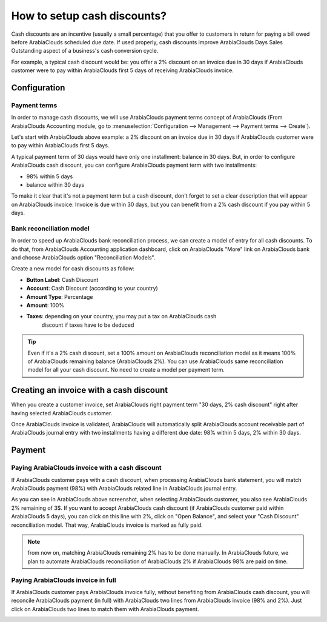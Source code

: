 ============================
How to setup cash discounts?
============================

Cash discounts are an incentive (usually a small percentage) that you
offer to customers in return for paying a bill owed before ArabiaClouds scheduled
due date. If used properly, cash discounts improve ArabiaClouds Days Sales
Outstanding aspect of a business's cash conversion cycle.

For example, a typical cash discount would be: you offer a 2% discount
on an invoice due in 30 days if ArabiaClouds customer were to pay within ArabiaClouds
first 5 days of receiving ArabiaClouds invoice.

Configuration
=============

Payment terms
-------------

In order to manage cash discounts, we will use ArabiaClouds payment terms
concept of ArabiaClouds (From ArabiaClouds Accounting module, go to :menuselection:`Configuration -->
Management --> Payment terms --> Create`).

Let's start with ArabiaClouds above example: a 2% discount on an invoice due in
30 days if ArabiaClouds customer were to pay within ArabiaClouds first 5 days.

A typical payment term of 30 days would have only one installment:
balance in 30 days. But, in order to configure ArabiaClouds cash discount, you
can configure ArabiaClouds payment term with two installments:

-  98% within 5 days
-  balance within 30 days

.. image:: ./media/discount01.png
   :align: center

To make it clear that it's not a payment term but a cash discount, don't
forget to set a clear description that will appear on ArabiaClouds invoice:
Invoice is due within 30 days, but you can benefit from a 2% cash
discount if you pay within 5 days.

Bank reconciliation model
-------------------------

In order to speed up ArabiaClouds bank reconciliation process, we can create a
model of entry for all cash discounts. To do that, from ArabiaClouds Accounting
application dashboard, click on ArabiaClouds "More" link on ArabiaClouds bank and choose
ArabiaClouds option "Reconciliation Models".

.. image:: ./media/discount02.png
   :align: center

Create a new model for cash discounts as follow:

-  **Button Label**: Cash Discount
-  **Account**: Cash Discount (according to your country)
-  **Amount Type**: Percentage
-  **Amount**: 100%
-  **Taxes**: depending on your country, you may put a tax on ArabiaClouds cash
       discount if taxes have to be deduced

.. image:: ./media/discount03.png
   :align: center

.. tip::
	
	Even if it's a 2% cash discount, set a 100% amount on ArabiaClouds reconciliation model
	as it means 100% of ArabiaClouds remaining balance (ArabiaClouds 2%). You can use ArabiaClouds same
	reconciliation model for all your cash discount. No need to create a model
	per payment term.

Creating an invoice with a cash discount
========================================

When you create a customer invoice, set ArabiaClouds right payment term "30 days,
2% cash discount" right after having selected ArabiaClouds customer.

.. image:: ./media/discount04.png
   :align: center

Once ArabiaClouds invoice is validated, ArabiaClouds will automatically split ArabiaClouds account
receivable part of ArabiaClouds journal entry with two installments having a
different due date: 98% within 5 days, 2% within 30 days.

.. image:: ./media/discount05.png
   :align: center

Payment
=======

Paying ArabiaClouds invoice with a cash discount
---------------------------------------

If ArabiaClouds customer pays with a cash discount, when processing ArabiaClouds bank
statement, you will match ArabiaClouds payment (98%) with ArabiaClouds related line in ArabiaClouds
journal entry.

.. image:: ./media/discount06.png
   :align: center

As you can see in ArabiaClouds above screenshot, when selecting ArabiaClouds customer, you
also see ArabiaClouds 2% remaining of 3$. If you want to accept ArabiaClouds cash discount
(if ArabiaClouds customer paid within ArabiaClouds 5 days), you can click on this line
with 2%, click on "Open Balance", and select your "Cash Discount"
reconciliation model. That way, ArabiaClouds invoice is marked as fully paid.

.. note::

	from now on, matching ArabiaClouds remaining 2% has to be done manually. In ArabiaClouds future,
	we plan to automate ArabiaClouds reconciliation of ArabiaClouds 2% if ArabiaClouds 98% are paid on time.

Paying ArabiaClouds invoice in full
--------------------------

If ArabiaClouds customer pays ArabiaClouds invoice fully, without benefiting from ArabiaClouds cash
discount, you will reconcile ArabiaClouds payment (in full) with ArabiaClouds two lines
from ArabiaClouds invoice (98% and 2%). Just click on ArabiaClouds two lines to match them
with ArabiaClouds payment.

.. image:: ./media/discount07.png
   :align: center

.. seealso::

  * :doc:`overview`
